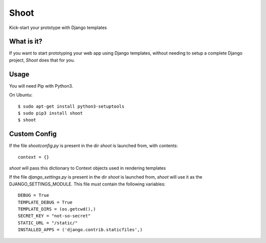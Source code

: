 Shoot
=====

Kick-start your prototype with Django templates


What is it?
-----------

If you want to start prototyping your web app using Django templates,
without needing to setup a complete Django project, *Shoot* does that for you.



Usage
-----

You will need Pip with Python3.

On Ubuntu::

    $ sudo apt-get install python3-setuptools
    $ sudo pip3 install shoot
    $ shoot



Custom Config
-------------


If the file *shootconfig.py* is present in the dir *shoot* is launched from, with contents::

    context = {}

*shoot* will pass this dictionary to Context objects used in rendering templates


If the file *django_settings.py* is present in the dir *shoot* is launched from, *shoot*
will use it as the DJANGO_SETTINGS_MODULE. This file *must* contain the following variables::

    DEBUG = True
    TEMPLATE_DEBUG = True
    TEMPLATE_DIRS = (os.getcwd(),)
    SECRET_KEY = "not-so-secret"
    STATIC_URL = "/static/"
    INSTALLED_APPS = ('django.contrib.staticfiles',)

